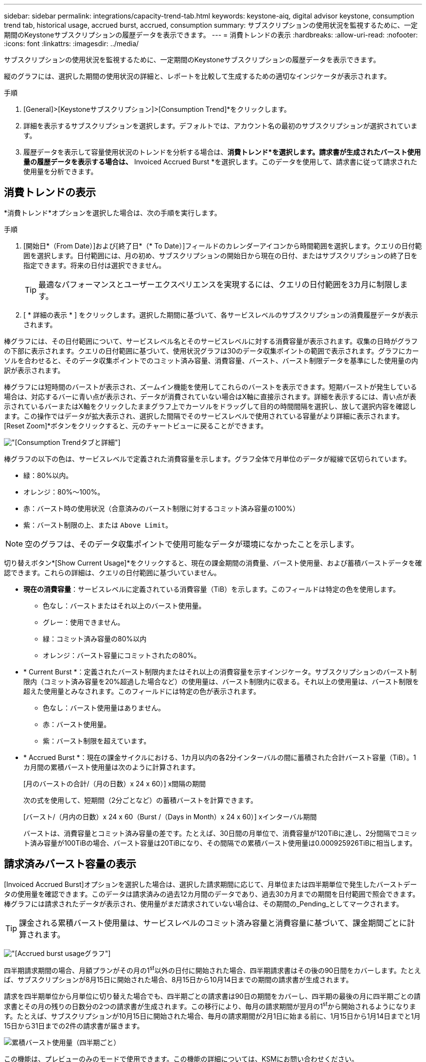 ---
sidebar: sidebar 
permalink: integrations/capacity-trend-tab.html 
keywords: keystone-aiq, digital advisor keystone, consumption trend tab, historical usage, accrued burst, accrued, consumption 
summary: サブスクリプションの使用状況を監視するために、一定期間のKeystoneサブスクリプションの履歴データを表示できます。 
---
= 消費トレンドの表示
:hardbreaks:
:allow-uri-read: 
:nofooter: 
:icons: font
:linkattrs: 
:imagesdir: ../media/


[role="lead"]
サブスクリプションの使用状況を監視するために、一定期間のKeystoneサブスクリプションの履歴データを表示できます。

縦のグラフには、選択した期間の使用状況の詳細と、レポートを比較して生成するための適切なインジケータが表示されます。

.手順
. [General]>[Keystoneサブスクリプション]>[Consumption Trend]*をクリックします。
. 詳細を表示するサブスクリプションを選択します。デフォルトでは、アカウント名の最初のサブスクリプションが選択されています。
. 履歴データを表示して容量使用状況のトレンドを分析する場合は、*消費トレンド*を選択します。請求書が生成されたバースト使用量の履歴データを表示する場合は、* Invoiced Accrued Burst *を選択します。このデータを使用して、請求書に従って請求された使用量を分析できます。




== 消費トレンドの表示

*消費トレンド*オプションを選択した場合は、次の手順を実行します。

.手順
. [開始日*（From Date）]および[終了日*（* To Date）]フィールドのカレンダーアイコンから時間範囲を選択します。クエリの日付範囲を選択します。日付範囲には、月の初め、サブスクリプションの開始日から現在の日付、またはサブスクリプションの終了日を指定できます。将来の日付は選択できません。
+

TIP: 最適なパフォーマンスとユーザーエクスペリエンスを実現するには、クエリの日付範囲を3カ月に制限します。

. [ * 詳細の表示 * ] をクリックします。選択した期間に基づいて、各サービスレベルのサブスクリプションの消費履歴データが表示されます。


棒グラフには、その日付範囲について、サービスレベル名とそのサービスレベルに対する消費容量が表示されます。収集の日時がグラフの下部に表示されます。クエリの日付範囲に基づいて、使用状況グラフは30のデータ収集ポイントの範囲で表示されます。グラフにカーソルを合わせると、そのデータ収集ポイントでのコミット済み容量、消費容量、バースト、バースト制限データを基準にした使用量の内訳が表示されます。

棒グラフには短時間のバーストが表示され、ズームイン機能を使用してこれらのバーストを表示できます。短期バーストが発生している場合は、対応するバーに青い点が表示され、データが消費されていない場合はX軸に直接示されます。詳細を表示するには、青い点が表示されているバーまたはX軸をクリックしたままグラフ上でカーソルをドラッグして目的の時間間隔を選択し、放して選択内容を確認します。この操作ではデータが拡大表示され、選択した間隔でそのサービスレベルで使用されている容量がより詳細に表示されます。[Reset Zoom]*ボタンをクリックすると、元のチャートビューに戻ることができます。

image:aiq-ks-subtime-7.png["[Consumption Trend]タブと詳細"]

棒グラフの以下の色は、サービスレベルで定義された消費容量を示します。グラフ全体で月単位のデータが縦線で区切られています。

* 緑：80%以内。
* オレンジ：80%～100%。
* 赤：バースト時の使用状況（合意済みのバースト制限に対するコミット済み容量の100%）
* 紫：バースト制限の上、または `Above Limit`。



NOTE: 空のグラフは、そのデータ収集ポイントで使用可能なデータが環境になかったことを示します。

切り替えボタン*[Show Current Usage]*をクリックすると、現在の課金期間の消費量、バースト使用量、および蓄積バーストデータを確認できます。これらの詳細は、クエリの日付範囲に基づいていません。

* *現在の消費容量*：サービスレベルに定義されている消費容量（TiB）を示します。このフィールドは特定の色を使用します。
+
** 色なし：バーストまたはそれ以上のバースト使用量。
** グレー：使用できません。
** 緑：コミット済み容量の80%以内
** オレンジ：バースト容量にコミットされたの80%。


* * Current Burst *：定義されたバースト制限内またはそれ以上の消費容量を示すインジケータ。サブスクリプションのバースト制限内（コミット済み容量を20%超過した場合など）の使用量は、バースト制限内に収まる。それ以上の使用量は、バースト制限を超えた使用量とみなされます。このフィールドには特定の色が表示されます。
+
** 色なし：バースト使用量はありません。
** 赤：バースト使用量。
** 紫：バースト制限を超えています。


* * Accrued Burst *：現在の課金サイクルにおける、1カ月以内の各2分インターバルの間に蓄積された合計バースト容量（TiB）。1カ月間の累積バースト使用量は次のように計算されます。
+
[月のバーストの合計/（月の日数）x 24 x 60）] x間隔の期間

+
次の式を使用して、短期間（2分ごとなど）の蓄積バーストを計算できます。

+
[バースト/（月内の日数）x 24 x 60（Burst /（Days in Month）x 24 x 60）] xインターバル期間

+
バーストは、消費容量とコミット済み容量の差です。たとえば、30日間の月単位で、消費容量が120TiBに達し、2分間隔でコミット済み容量が100TiBの場合、バースト容量は20TiBになり、その間隔での累積バースト使用量は0.000925926TiBに相当します。





== 請求済みバースト容量の表示

[Invoiced Accrued Burst]オプションを選択した場合は、選択した請求期間に応じて、月単位または四半期単位で発生したバーストデータの使用量を確認できます。このデータは請求済みの過去12カ月間のデータであり、過去30カ月までの期間を日付範囲で照会できます。棒グラフには請求されたデータが表示され、使用量がまだ請求されていない場合は、その期間の_Pending_としてマークされます。


TIP: 課金される累積バースト使用量は、サービスレベルのコミット済み容量と消費容量に基づいて、課金期間ごとに計算されます。

image:accr-burst-1.png["[Accrued burst usage]グラフ"]

四半期請求期間の場合、月額プランがその月の1^st^以外の日付に開始された場合、四半期請求書はその後の90日間をカバーします。たとえば、サブスクリプションが8月15日に開始された場合、8月15日から10月14日までの期間の請求書が生成されます。

請求を四半期単位から月単位に切り替えた場合でも、四半期ごとの請求書は90日の期間をカバーし、四半期の最後の月に四半期ごとの請求書とその月の残りの日数分の2つの請求書が生成されます。この移行により、毎月の請求期間が翌月の1^st^から開始されるようになります。たとえば、サブスクリプションが10月15日に開始された場合、毎月の請求期間が2月1日に始まる前に、1月15日から1月14日までと1月15日から31日までの2件の請求書が届きます。

image:accr-burst-2.png["累積バースト使用量（四半期ごと）"]

この機能は、プレビューのみのモードで使用できます。この機能の詳細については、KSMにお問い合わせください。



== 日単位のバーストデータ使用量を表示

月単位または四半期単位の課金期間における、日単位のバーストデータの使用量を表示できます。請求済みデータを表示するバーをクリックすると、棒グラフの下に[Billable Provisioned Capacity]セクションが表示され、*[Graph]*および*[Table]*表示オプションが表示されます。デフォルトのグラフビューには、日単位のバーストデータ使用量が折れ線グラフ形式で表示され、時間の経過に伴う使用量の変化が示されます。

image:invoiced-daily-accr-burst-1.png["棒グラフを示すスクリーンショット"]

1日あたりの累積バーストデータ使用量を折れ線グラフで示す例：

image:invoiced-daily-accr-burst-2.png["バースト使用量データを折れ線グラフ形式で示すスクリーンショット"]

グラフの右上隅にある* Table *オプションをクリックすると、テーブルビューに切り替えることができます。テーブルビューには、サービスレベル、タイムスタンプ、コミット済み容量、消費容量、課金可能なプロビジョニング済み容量など、日単位の使用状況に関する詳細な指標が表示されます。これらの詳細のレポートをCSV形式で生成して、将来の使用や比較に使用することもできます。

image:invoiced-daily-accr-burst-3.png["バースト使用量データを表形式で示すスクリーンショット"]



== MetroClusterの高度なデータ保護のリファレンスチャート

高度なデータ保護アドオンサービスに登録している場合は、*消費トレンド*タブでMetroClusterパートナーサイトの消費データの内訳を確認できます。

高度なデータ保護アドオンサービスの詳細については、を参照してください link:../concepts/adp.html["高度なデータ保護"]。

ONTAPストレージ環境内のクラスタがMetroClusterセットアップで構成されている場合は、Keystoneサブスクリプションの消費データが同じ履歴データチャートに分割されて、基本のサービスレベルのプライマリサイトとミラーサイトでの消費量が表示されます。


NOTE: 消費棒グラフは、基本サービスレベルについてのみ分割されます。高度なデータ保護アドオンサービス（_Advanced Data-Protect_Serviceレベル）の場合、この境界は表示されません。

.高度なデータ保護サービスレベル
_Advanced Data - Protect _サービスレベルの場合、総消費量がパートナーサイト間で分割され、各パートナーサイトでの使用量が別のサブスクリプション（プライマリサイト用とミラーサイト用）に反映されて課金されます。そのため、*消費トレンド*タブでプライマリサイトのサブスクリプション番号を選択すると、高度なデータ保護アドオンサービスの消費グラフにプライマリサイトのみの個別の消費の詳細が表示されます。MetroCluster構成の各パートナーサイトはソースとミラーの両方として機能するため、各サイトでの合計消費量には、そのサイトに作成されたソースボリュームとミラーボリュームが含まれます。


TIP: [* Current Consumption]タブでサブスクリプションの追跡IDの横にあるツールチップを使用すると、MetroClusterセットアップでパートナーサブスクリプションを特定できます。

.基本サービスレベル
基本のサービスレベルの場合、各ボリュームはプライマリサイトとミラーサイトでプロビジョニング済みとして課金されるため、プライマリサイトとミラーサイトでの使用量に応じて同じ棒グラフが分割されます。

.プライマリサブスクリプションで表示される内容
次の図は、_Extreme_service level（基本サービスレベル）とプライマリサブスクリプション番号のグラフを示しています。同じ履歴データチャートには、プライマリサイトで使用されているのと同じカラーコードの明るい色合いでミラーサイトの使用状況も示されます。マウスにカーソルを合わせると、プライマリサイトとミラーサイトの消費量の内訳（TiB）がそれぞれ22.24TiBと14.86TiBで表示されます。

image:mcc-chart-1.png["MCCプライマリ"]

Advanced Data - Protect_serviceレベルの場合、グラフは次のように表示されます。

image:adp-src-1.png["MCCプライマリベース"]

.セカンダリ（ミラーサイト）サブスクリプションで表示される情報
セカンダリサブスクリプションを確認すると、パートナーサイトと同じデータ収集ポイントの_Extreme_service level（基本のサービスレベル）の棒グラフが反転し、プライマリサイトとミラーサイトでの消費量の内訳がそれぞれ14.86TiBと22.24TiBであることがわかります。

image:mcc-chart-mirror-1.png["MCCミラー"]

_Advanced Data - Protect_serviceレベルの場合、パートナーサイトと同じ収集ポイントのグラフは次のように表示されます。

image:adp-mir-1.png["MCCミラーベース"]

MetroCluster によるデータの保護方法については、を参照してください https://docs.netapp.com/us-en/ontap-metrocluster/manage/concept_understanding_mcc_data_protection_and_disaster_recovery.html["MetroCluster のデータ保護とディザスタリカバリについて理解する"^]。

* 関連情報 *

* link:../integrations/aiq-keystone-details.html["Keystoneのダッシュボードとレポート機能を使用"]
* link:../integrations/subscriptions-tab.html["サブスクリプション"]
* link:../integrations/current-usage-tab.html["消費電流"]
* link:../integrations/volumes-objects-tab.html["ボリュームとオブジェクト"]
* link:../integrations/assets-tab.html["資産"]
* link:../integrations/performance-tab.html["パフォーマンス"]

